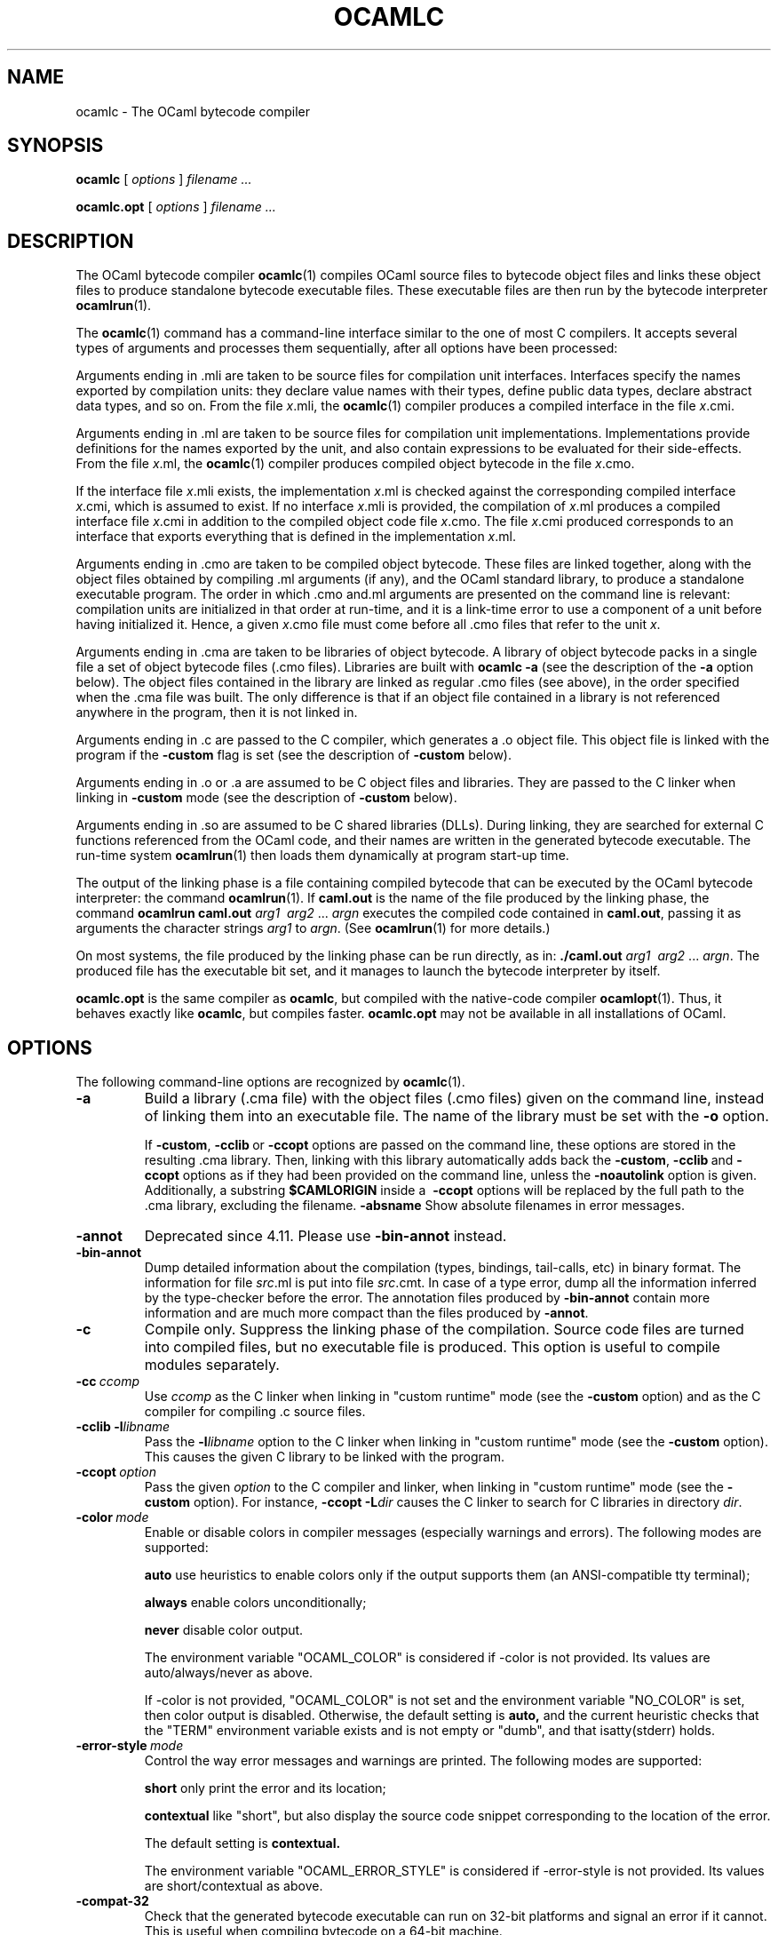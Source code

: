 .\"**************************************************************************
.\"*                                                                        *
.\"*                                 OCaml                                  *
.\"*                                                                        *
.\"*             Xavier Leroy, projet Cristal, INRIA Rocquencourt           *
.\"*                                                                        *
.\"*   Copyright 1996 Institut National de Recherche en Informatique et     *
.\"*     en Automatique.                                                    *
.\"*                                                                        *
.\"*   All rights reserved.  This file is distributed under the terms of    *
.\"*   the GNU Lesser General Public License version 2.1, with the          *
.\"*   special exception on linking described in the file LICENSE.          *
.\"*                                                                        *
.\"**************************************************************************
.\"
.TH OCAMLC 1

.SH NAME
ocamlc \- The OCaml bytecode compiler

.SH SYNOPSIS
.B ocamlc
[
.I options
]
.I filename ...

.B ocamlc.opt
[
.I options
]
.I filename ...

.SH DESCRIPTION

The OCaml bytecode compiler
.BR ocamlc (1)
compiles OCaml source files to bytecode object files and links
these object files to produce standalone bytecode executable files.
These executable files are then run by the bytecode interpreter
.BR ocamlrun (1).

The
.BR ocamlc (1)
command has a command-line interface similar to the one of
most C compilers. It accepts several types of arguments and processes them
sequentially, after all options have been processed:

Arguments ending in .mli are taken to be source files for
compilation unit interfaces. Interfaces specify the names exported by
compilation units: they declare value names with their types, define
public data types, declare abstract data types, and so on. From the
file
.IR x \&.mli,
the
.BR ocamlc (1)
compiler produces a compiled interface
in the file
.IR x \&.cmi.

Arguments ending in .ml are taken to be source files for compilation
unit implementations. Implementations provide definitions for the
names exported by the unit, and also contain expressions to be
evaluated for their side-effects.  From the file
.IR x \&.ml,
the
.BR ocamlc (1)
compiler produces compiled object bytecode in the file
.IR x \&.cmo.

If the interface file
.IR x \&.mli
exists, the implementation
.IR x \&.ml
is checked against the corresponding compiled interface
.IR x \&.cmi,
which is assumed to exist. If no interface
.IR x \&.mli
is provided, the compilation of
.IR x \&.ml
produces a compiled interface file
.IR x \&.cmi
in addition to the compiled object code file
.IR x \&.cmo.
The file
.IR x \&.cmi
produced
corresponds to an interface that exports everything that is defined in
the implementation
.IR x \&.ml.

Arguments ending in .cmo are taken to be compiled object bytecode.  These
files are linked together, along with the object files obtained
by compiling .ml arguments (if any), and the OCaml standard
library, to produce a standalone executable program. The order in
which .cmo and.ml arguments are presented on the command line is
relevant: compilation units are initialized in that order at
run-time, and it is a link-time error to use a component of a unit
before having initialized it. Hence, a given
.IR x \&.cmo
file must come before all .cmo files that refer to the unit
.IR x .

Arguments ending in .cma are taken to be libraries of object bytecode.
A library of object bytecode packs in a single file a set of object
bytecode files (.cmo files). Libraries are built with
.B ocamlc\ \-a
(see the description of the
.B \-a
option below). The object files
contained in the library are linked as regular .cmo files (see above),
in the order specified when the .cma file was built. The only
difference is that if an object file
contained in a library is not referenced anywhere in the program, then
it is not linked in.

Arguments ending in .c are passed to the C compiler, which generates
a .o object file. This object file is linked with the program if the
.B \-custom
flag is set (see the description of
.B \-custom
below).

Arguments ending in .o or .a are assumed to be C object files and
libraries. They are passed to the C linker when linking in
.B \-custom
mode (see the description of
.B \-custom
below).

Arguments ending in .so
are assumed to be C shared libraries (DLLs).  During linking, they are
searched for external C functions referenced from the OCaml code,
and their names are written in the generated bytecode executable.
The run-time system
.BR ocamlrun (1)
then loads them dynamically at program start-up time.

The output of the linking phase is a file containing compiled bytecode
that can be executed by the OCaml bytecode interpreter:
the command
.BR ocamlrun (1).
If
.B caml.out
is the name of the file produced by the linking phase, the command
.B ocamlrun caml.out
.IR arg1 \  \ arg2 \ ... \ argn
executes the compiled code contained in
.BR caml.out ,
passing it as arguments the character strings
.I arg1
to
.IR argn .
(See
.BR ocamlrun (1)
for more details.)

On most systems, the file produced by the linking
phase can be run directly, as in:
.B ./caml.out
.IR arg1 \  \ arg2 \ ... \ argn .
The produced file has the executable bit set, and it manages to launch
the bytecode interpreter by itself.

.B ocamlc.opt
is the same compiler as
.BR ocamlc ,
but compiled with the native-code compiler
.BR ocamlopt (1).
Thus, it behaves exactly like
.BR ocamlc ,
but compiles faster.
.B ocamlc.opt
may not be available in all installations of OCaml.

.SH OPTIONS

The following command-line options are recognized by
.BR ocamlc (1).
.TP
.B \-a
Build a library (.cma file) with the object files (.cmo files) given
on the command line, instead of linking them into an executable
file. The name of the library must be set with the
.B \-o
option.
.IP
If
.BR \-custom , \ \-cclib \ or \ \-ccopt
options are passed on the command
line, these options are stored in the resulting .cma library.  Then,
linking with this library automatically adds back the
.BR \-custom , \ \-cclib \ and \ \-ccopt
options as if they had been provided on the
command line, unless the
.B \-noautolink
option is given. Additionally, a substring
.B $CAMLORIGIN
inside a
.BR \ \-ccopt
options will be replaced by the full path to the .cma library,
excluding the filename.
.B \-absname
Show absolute filenames in error messages.
.TP
.B \-annot
Deprecated since 4.11. Please use
.BR \-bin-annot
instead.
.TP
.B \-bin\-annot
Dump detailed information about the compilation (types, bindings,
tail-calls, etc) in binary format. The information for file
.IR src .ml
is put into file
.IR src .cmt.
In case of a type error, dump
all the information inferred by the type-checker before the error.
The annotation files produced by
.B \-bin\-annot
contain more information
and are much more compact than the files produced by
.BR \-annot .
.TP
.B \-c
Compile only. Suppress the linking phase of the
compilation. Source code files are turned into compiled files, but no
executable file is produced. This option is useful to
compile modules separately.
.TP
.BI \-cc \ ccomp
Use
.I ccomp
as the C linker when linking in "custom runtime" mode (see the
.B \-custom
option) and as the C compiler for compiling .c source files.
.TP
.BI \-cclib\ -l libname
Pass the
.BI \-l libname
option to the C linker when linking in "custom runtime" mode (see the
.B \-custom
option). This causes the given C library to be linked with the program.
.TP
.BI \-ccopt \ option
Pass the given
.I option
to the C compiler and linker, when linking in
"custom runtime" mode (see the
.B \-custom
option). For instance,
.BI \-ccopt\ \-L dir
causes the C linker to search for C libraries in
directory
.IR dir .
.TP
.BI \-color \ mode
Enable or disable colors in compiler messages (especially warnings and errors).
The following modes are supported:

.B auto
use heuristics to enable colors only if the output supports them (an
ANSI-compatible tty terminal);

.B always
enable colors unconditionally;

.B never
disable color output.

The environment variable "OCAML_COLOR" is considered if \-color is not
provided. Its values are auto/always/never as above.

If \-color is not provided, "OCAML_COLOR" is not set and the environment
variable "NO_COLOR" is set, then color output is disabled. Otherwise,
the default setting is
.B auto,
and the current heuristic
checks that the "TERM" environment variable exists and is
not empty or "dumb", and that isatty(stderr) holds.

.TP
.BI \-error\-style \ mode
Control the way error messages and warnings are printed.
The following modes are supported:

.B short
only print the error and its location;

.B contextual
like "short", but also display the source code snippet corresponding
to the location of the error.

The default setting is
.B contextual.

The environment variable "OCAML_ERROR_STYLE" is considered if
\-error\-style is not provided. Its values are short/contextual as
above.

.TP
.B \-compat\-32
Check that the generated bytecode executable can run on 32-bit
platforms and signal an error if it cannot. This is useful when
compiling bytecode on a 64-bit machine.
.TP
.B \-config
Print the version number of
.BR ocamlc (1)
and a detailed summary of its configuration, then exit.
.TP
.BI \-config-var
Print the value of a specific configuration variable
from the
.B \-config
output, then exit. If the variable does not exist,
the exit code is non-zero.
.TP
.B \-custom
Link in "custom runtime" mode. In the default linking mode, the
linker produces bytecode that is intended to be executed with the
shared runtime system,
.BR ocamlrun (1).
In the custom runtime mode, the
linker produces an output file that contains both the runtime system
and the bytecode for the program. The resulting file is larger, but it
can be executed directly, even if the
.BR ocamlrun (1)
command is not
installed. Moreover, the "custom runtime" mode enables linking OCaml
code with user-defined C functions.

Never use the
.BR strip (1)
command on executables produced by
.BR ocamlc\ \-custom ,
this would remove the bytecode part of the executable.

Security warning: never set the "setuid" or "setgid" bits on
executables produced by
.BR ocamlc\ \-custom ,
this would make them vulnerable to attacks.
.TP
.BI \-depend\ ocamldep-args
Compute dependencies, as ocamldep would do.
.TP
.BI \-dllib\ \-l libname
Arrange for the C shared library
.BI dll libname .so
to be loaded dynamically by the run-time system
.BR ocamlrun (1)
at program start-up time.
.TP
.BI \-dllpath \ dir
Adds the directory
.I dir
to the run-time search path for shared
C libraries.  At link-time, shared libraries are searched in the
standard search path (the one corresponding to the
.B \-I
option).
The
.B \-dllpath
option simply stores
.I dir
in the produced
executable file, where
.BR ocamlrun (1)
can find it and use it.
.TP
.BI \-for\-pack \ module\-path
Generate an object file (.cmo file) that can later be included
as a sub-module (with the given access path) of a compilation unit
constructed with
.BR \-pack .
For instance,
.B ocamlc\ \-for\-pack\ P\ \-c\ A.ml
will generate a.cmo that can later be used with
.BR "ocamlc -pack -o P.cmo a.cmo" .
Note: you can still pack a module that was compiled without
.B \-for\-pack
but in this case exceptions will be printed with the wrong names.
.TP
.B \-g
Add debugging information while compiling and linking. This option is
required in order to be able to debug the program with
.BR ocamldebug (1)
and to produce stack backtraces when
the program terminates on an uncaught exception.
.TP
.B \-i
Cause the compiler to print all defined names (with their inferred
types or their definitions) when compiling an implementation (.ml
file). No compiled files (.cmo and .cmi files) are produced.
This can be useful to check the types inferred by the
compiler. Also, since the output follows the syntax of interfaces, it
can help in writing an explicit interface (.mli file) for a file: just
redirect the standard output of the compiler to a .mli file, and edit
that file to remove all declarations of unexported names.
.TP
.B \-cmi-file \ filename
Type-check the source implementation to be compiled against the
specified interface file (by-passes the normal lookup for .mli and .cmi files).
.TP
.BI \-I \ directory
Add the given directory to the list of directories searched for
compiled interface files (.cmi), compiled object code files
(.cmo), libraries (.cma), and C libraries specified with
.BI \-cclib\ \-l xxx
.RB .
By default, the current directory is searched first, then the
standard library directory. Directories added with
.B \-I
are searched
after the current directory, in the order in which they were given on
the command line, but before the standard library directory. See also
option
.BR \-nostdlib .

If the given directory starts with
.BR + ,
it is taken relative to the
standard library directory. For instance,
.B \-I\ +compiler-libs
adds the subdirectory
.B compiler-libs
of the standard library to the search path.
.TP
.BI \-impl \ filename
Compile the file
.I filename
as an implementation file, even if its extension is not .ml.
.TP
.BI \-intf \ filename
Compile the file
.I filename
as an interface file, even if its extension is not .mli.
.TP
.BI \-intf\-suffix \ string
Recognize file names ending with
.I string
as interface files (instead of the default .mli).
.TP
.B \-keep-docs
Keep documentation strings in generated .cmi files.
.TP
.B \-keep-locs
Keep locations in generated .cmi files.
.TP
.B \-labels
Labels are not ignored in types, labels may be used in applications,
and labelled parameters can be given in any order.  This is the default.
.TP
.B \-linkall
Force all modules contained in libraries to be linked in. If this
flag is not given, unreferenced modules are not linked in. When
building a library (option
.BR \-a ),
setting the
.B \-linkall
option forces all subsequent links of programs involving that library
to link all the modules contained in the library.
When compiling a module (option
.BR \-c ),
setting the
.B \-linkall
option ensures that this module will
always be linked if it is put in a library and this library is linked.
.TP
.B \-make\-runtime
Build a custom runtime system (in the file specified by option
.BR \-o )
incorporating the C object files and libraries given on the command
line.  This custom runtime system can be used later to execute
bytecode executables produced with the option
.B ocamlc\ \-use\-runtime
.IR runtime-name .
.TP
.B \-match\-context\-rows
Set number of rows of context used during pattern matching
compilation. Lower values cause faster compilation, but
less optimized code. The default value is 32.
.TP
.B \-no-alias-deps
Do not record dependencies for module aliases.
.TP
.B \-no\-app\-funct
Deactivates the applicative behaviour of functors. With this option,
each functor application generates new types in its result and
applying the same functor twice to the same argument yields two
incompatible structures.
.TP
.B \-noassert
Do not compile assertion checks.  Note that the special form
.B assert\ false
is always compiled because it is typed specially.
This flag has no effect when linking already-compiled files.
.TP
.B \-noautolink
When linking .cma libraries, ignore
.BR \-custom , \ \-cclib \ and \ \-ccopt
options potentially contained in the libraries (if these options were
given when building the libraries).  This can be useful if a library
contains incorrect specifications of C libraries or C options; in this
case, during linking, set
.B \-noautolink
and pass the correct C libraries and options on the command line.
.TP
.B \-nolabels
Ignore non-optional labels in types. Labels cannot be used in
applications, and parameter order becomes strict.
.TP
.B \-nostdlib
Do not automatically add the standard library directory to the list of
directories searched for compiled interface files (.cmi), compiled
object code files (.cmo), libraries (.cma), and C libraries specified
with
.BI \-cclib\ \-l xxx
.RB .
See also option
.BR \-I .
.TP
.BI \-o \ exec\-file
Specify the name of the output file produced by the linker. The
default output name is
.BR a.out ,
in keeping with the Unix tradition. If the
.B \-a
option is given, specify the name of the library
produced.  If the
.B \-pack
option is given, specify the name of the
packed object file produced.  If the
.B \-output\-obj
or
.B \-output\-complete\-obj
option is given,
specify the name of the output file produced.
This can also be used when compiling an interface or implementation
file, without linking, in which case it sets the name of the cmi or
cmo file, and also sets the module name to the file name up to the
first dot.
.TP
.B \-opaque
Interface file compiled with this option are marked so that other
compilation units depending on it will not rely on any implementation
details of the compiled implementation. The native compiler will not
access the .cmx file of this unit -- nor warn if it is absent. This can
improve speed of compilation, for both initial and incremental builds,
at the expense of performance of the generated code.
.TP
.BI \-open \ module
Opens the given module before processing the interface or
implementation files. If several
.B \-open
options are given, they are processed in order, just as if
the statements open! module1;; ... open! moduleN;; were added
at the top of each file.
.TP
.B \-output\-obj
Cause the linker to produce a C object file instead of a bytecode
executable file. This is useful to wrap OCaml code as a C library,
callable from any C program. The name of the output object file
must be set with the
.B \-o
option. This
option can also be used to produce a C source file (.c extension) or
a compiled shared/dynamic library (.so extension).
.TP
.B \-output\-complete\-obj
Same as
.B \-output\-obj
except when creating an object file where it includes the runtime and
autolink libraries.
.TP
.B \-pack
Build a bytecode object file (.cmo file) and its associated compiled
interface (.cmi) that combines the object
files given on the command line, making them appear as sub-modules of
the output .cmo file.  The name of the output .cmo file must be
given with the
.B \-o
option.  For instance,
.B ocamlc\ \-pack\ \-o\ p.cmo\ a.cmo\ b.cmo\ c.cmo
generates compiled files p.cmo and p.cmi describing a compilation
unit having three sub-modules A, B and C, corresponding to the
contents of the object files a.cmo, b.cmo and c.cmo.  These
contents can be referenced as P.A, P.B and P.C in the remainder
of the program.
.TP
.BI \-pp \ command
Cause the compiler to call the given
.I command
as a preprocessor for each source file. The output of
.I command
is redirected to
an intermediate file, which is compiled. If there are no compilation
errors, the intermediate file is deleted afterwards. The name of this
file is built from the basename of the source file with the
extension .ppi for an interface (.mli) file and .ppo for an
implementation (.ml) file.
.TP
.BI \-ppx \ command
After parsing, pipe the abstract syntax tree through the preprocessor
.IR command .
The module
.BR Ast_mapper (3)
implements the external interface of a preprocessor.
.TP
.B \-principal
Check information path during type-checking, to make sure that all
types are derived in a principal way.  When using labelled arguments
and/or polymorphic methods, this flag is required to ensure future
versions of the compiler will be able to infer types correctly, even
if internal algorithms change.
All programs accepted in
.B \-principal
mode are also accepted in the
default mode with equivalent types, but different binary signatures,
and this may slow down type checking; yet it is a good idea to
use it once before publishing source code.
.TP
.B \-rectypes
Allow arbitrary recursive types during type-checking.  By default,
only recursive types where the recursion goes through an object type
are supported. Note that once you have created an interface using this
flag, you must use it again for all dependencies.
.TP
.BI \-runtime\-variant \ suffix
Add
.I suffix
to the name of the runtime library that will be used by the program.
If OCaml was configured with option
.BR \-with\-debug\-runtime ,
then the
.B d
suffix is supported and gives a debug version of the runtime.
.TP
.BI \-stop\-after \ pass
Stop compilation after the given compilation pass. The currently
supported passes are:
.BR parsing ,
.BR typing .
.TP
.B \-safe\-string
Enforce the separation between types
.BR string \ and\  bytes ,
thereby making strings read-only. This is the default.
.TP
.B \-short\-paths
When a type is visible under several module-paths, use the shortest
one when printing the type's name in inferred interfaces and error and
warning messages.
.TP
.B \-strict\-sequence
Force the left-hand part of each sequence to have type unit.
.TP
.B \-unboxed\-types
When a type is unboxable (i.e. a record with a single argument or a
concrete datatype with a single constructor of one argument) it will
be unboxed unless annotated with
.BR [@@ocaml.boxed] .
.TP
.B \-no-unboxed\-types
When a type is unboxable  it will be boxed unless annotated with
.BR [@@ocaml.unboxed] .
This is the default.
.TP
.B \-unsafe
Turn bound checking off for array and string accesses (the
.BR v.(i) and s.[i]
constructs). Programs compiled with
.B \-unsafe
are therefore
slightly faster, but unsafe: anything can happen if the program
accesses an array or string outside of its bounds.
.TP
.B \-unsafe\-string
Identify the types
.BR string \ and\  bytes ,
thereby making strings writable.
This is intended for compatibility with old source code and should not
be used with new software.
.TP
.BI \-use\-runtime \ runtime\-name
Generate a bytecode executable file that can be executed on the custom
runtime system
.IR runtime\-name ,
built earlier with
.B ocamlc\ \-make\-runtime
.IR runtime\-name .
.TP
.B \-v
Print the version number of the compiler and the location of the
standard library directory, then exit.
.TP
.B \-verbose
Print all external commands before they are executed, in particular
invocations of the C compiler and linker in
.B \-custom
mode.  Useful to debug C library problems.
.TP
.BR \-vnum \ or\  \-version
Print the version number of the compiler in short form (e.g. "3.11.0"),
then exit.
.TP
.BI \-w \ warning\-list
Enable, disable, or mark as fatal the warnings specified by the argument
.IR warning\-list .

Each warning can be
.IR enabled \ or\  disabled ,
and each warning can be
.IR fatal \ or
.IR non-fatal .
If a warning is disabled, it isn't displayed and doesn't affect
compilation in any way (even if it is fatal).  If a warning is enabled,
it is displayed normally by the compiler whenever the source code
triggers it.  If it is enabled and fatal, the compiler will also stop
with an error after displaying it.

The
.I warning\-list
argument is a sequence of warning specifiers, with no separators
between them.  A warning specifier is one of the following:

.BI + num
\ \ Enable warning number
.IR num .

.BI \- num
\ \ Disable warning number
.IR num .

.BI @ num
\ \ Enable and mark as fatal warning number
.IR num .

.BI + num1 .. num2
\ \ Enable all warnings between
.I num1
and
.I num2
(inclusive).

.BI \- num1 .. num2
\ \ Disable all warnings between
.I num1
and
.I num2
(inclusive).

.BI @ num1 .. num2
\ \ Enable and mark as fatal all warnings between
.I num1
and
.I num2
(inclusive).

.BI + letter
\ \ Enable the set of warnings corresponding to
.IR letter .
The letter may be uppercase or lowercase.

.BI \- letter
\ \ Disable the set of warnings corresponding to
.IR letter .
The letter may be uppercase or lowercase.

.BI @ letter
\ \ Enable and mark as fatal the set of warnings corresponding to
.IR letter .
The letter may be uppercase or lowercase.

.I uppercase\-letter
\ \ Enable the set of warnings corresponding to
.IR uppercase\-letter .

.I lowercase\-letter
\ \ Disable the set of warnings corresponding to
.IR lowercase\-letter .

The warning numbers are as follows.

1 [comment-start]
\ \ \ Suspicious-looking start-of-comment mark.

2 [comment-not-end]
\ \ \ Suspicious-looking end-of-comment mark.

3
\ \ \ Deprecated feature.

4 [fragile-match]
\ \ \ Fragile pattern matching: matching that will remain
complete even if additional constructors are added to one of the
variant types matched.

5 [ignored-partial-application]
\ \ \ Partially applied function: expression whose result has
function type and is ignored.

6 [labels-omitted]
\ \ \ Label omitted in function application.

7 [method-override]
\ \ \ Method overridden without using the "method!" keyword.

8 [partial-match]
\ \ \ Partial match: missing cases in pattern-matching.

9 [missing-record-field-pattern]
\ \ \ Missing fields in a record pattern.

10 [non-unit-statement]
\ \ Expression on the left-hand side of a sequence that doesn't
have type
.B unit
(and that is not a function, see warning number 5).

11 [redundant-case]
\ \ Redundant case in a pattern matching (unused match case).

12 [redundant-subpat]
\ \ Redundant sub-pattern in a pattern-matching.

13 [instance-variable-override]
\ \ Override of an instance variable.

14 [illegal-backslash]
\ \ Illegal backslash escape in a string constant.

15 [implicit-public-methods]
\ \ Private method made public implicitly.

16 [unerasable-optional-argument]
\ \ Unerasable optional argument.

17 [undeclared-virtual-method]
\ \ Undeclared virtual method.

18 [not-principal]
\ \ Non-principal type.

19 [non-principal-labels]
\ \ Type without principality.

20 [ignored-extra-argument]
\ \ Unused function argument.

21 [nonreturning-statement]
\ \ Non-returning statement.

22 [preprocessor]
\ \ Preprocessor warning.

23 [useless-record-with]
\ \ Useless record
.B with
clause.

24 [bad-module-name]
\ \ Bad module name: the source file name is not a valid OCaml module name.

25
\ \ Deprecated: now part of warning 8.

26 [unused-var]
\ \ Suspicious unused variable: unused variable that is bound with
.BR let \ or \ as ,
and doesn't start with an underscore (_) character.

27 [unused-var-strict]
\ \ Innocuous unused variable: unused variable that is not bound with
.BR let \ nor \ as ,
and doesn't start with an underscore (_) character.

28 [wildcard-arg-to-constant-constr]
\ \ A pattern contains a constant constructor applied to the underscore (_)
pattern.

29 [eol-in-string]
\ \ A non-escaped end-of-line was found in a string constant.  This may
cause portability problems between Unix and Windows.

30 [duplicate-definitions]
\ \ Two labels or constructors of the same name are defined in two
mutually recursive types.

31 [module-linked-twice]
\ \ A module is linked twice in the same executable.

32 [unused-value-declaration]
\ \ Unused value declaration.

33 [unused-open]
\ \ Unused open statement.

34 [unused-type-declaration]
\ \ Unused type declaration.

35 [unused-for-index]
\ \ Unused for-loop index.

36 [unused-ancestor]
\ \ Unused ancestor variable.

37 [unused-constructor]
\ \ Unused constructor.

38 [unused-extension]
\ \ Unused extension constructor.

39 [unused-rec-flag]
\ \ Unused rec flag.

40 [name-out-of-scope]
\ \ Constructor or label name used out of scope.

41 [ambiguous-name]
\ \ Ambiguous constructor or label name.

42 [disambiguated-name]
\ \ Disambiguated constructor or label name.

43 [nonoptional-label]
\ \ Nonoptional label applied as optional.

44 [open-shadow-identifier]
\ \ Open statement shadows an already defined identifier.

45 [open-shadow-label-constructor]
\ \ Open statement shadows an already defined label or constructor.

46 [bad-env-variable]
\ \ Error in environment variable.

47 [attribute-payload]
\ \ Illegal attribute payload.

48 [eliminated-optional-arguments]
\ \ Implicit elimination of optional arguments.

49 [no-cmi-file]
\ \ Missing cmi file when looking up module alias.

50 [unexpected-docstring]
\ \ Unexpected documentation comment.

59 [flambda-assignment-to-non-mutable-value]
\ \ Assignment on non-mutable value.

60 [unused-module]
\ \ Unused module declaration.

61 [unboxable-type-in-prim-decl]
\ \ Unannotated unboxable type in primitive declaration.

62 [constraint-on-gadt]
\ \ Type constraint on GADT type declaration.

63 [erroneous-printed-signature]
\ \ Erroneous printed signature.

64 [unsafe-array-syntax-without-parsing]
\ \ -unsafe used with a preprocessor returning a syntax tree.

65 [redefining-unit]
\ \ Type declaration defining a new '()' constructor.

66 [unused-open-bang]
\ \ Unused open! statement.

67 [unused-functor-parameter]
\ \ Unused functor parameter.

68 [match-on-mutable-state-prevent-uncurry]
\ \ Pattern-matching depending on mutable state prevents the remaining
arguments from being uncurried.

The letters stand for the following sets of warnings.  Any letter not
mentioned here corresponds to the empty set.

.B A
\ all warnings

.B C
\ 1, 2

.B D
\ 3

.B E
\ 4

.B F
\ 5

.B K
\ 32, 33, 34, 35, 36, 37, 38, 39

.B L
\ 6

.B M
\ 7

.B P
\ 8

.B R
\ 9

.B S
\ 10

.B U
\ 11, 12

.B V
\ 13

.B X
\ 14, 15, 16, 17, 18, 19, 20, 21, 22, 23, 24, 25, 30

.B Y
\ 26

.B Z
\ 27

.IP
The default setting is
.BR \-w\ +a\-4\-7\-9\-27\-29\-30\-32..42\-44\-45\-48\-50\-60\-66..70 .
Note that warnings
.BR 5 \ and \ 10
are not always triggered, depending on the internals of the type checker.
.TP
.BI \-warn\-error \ warning\-list
Mark as errors the warnings specified in the argument
.IR warning\-list .
The compiler will stop with an error when one of these
warnings is emitted.  The
.I warning\-list
has the same meaning as for
the
.B \-w
option: a
.B +
sign (or an uppercase letter) marks the corresponding warnings as fatal, a
.B \-
sign (or a lowercase letter) turns them back into non-fatal warnings, and a
.B @
sign both enables and marks as fatal the corresponding warnings.

Note: it is not recommended to use the
.B \-warn\-error
option in production code, because it will almost certainly prevent
compiling your program with later versions of OCaml when they add new
warnings or modify existing warnings.

The default setting is
.B \-warn\-error \-a+31
(only warning 31 is fatal).
.TP
.B \-warn\-help
Show the description of all available warning numbers.
.TP
.B \-where
Print the location of the standard library, then exit.
.TP
.B \-with-runtime
Include the runtime system in the generated program. This is the default.
.TP
.B \-without-runtime
The compiler does not include the runtime system (nor a reference to it) in the
generated program; it must be supplied separately.
.TP
.BI \- \ file
Process
.I file
as a file name, even if it starts with a dash (-) character.
.TP
.BR \-help \ or \ \-\-help
Display a short usage summary and exit.

.SH SEE ALSO
.BR ocamlopt (1), \ ocamlrun (1), \ ocaml (1).
.br
.IR "The OCaml user's manual" ,
chapter "Batch compilation".
